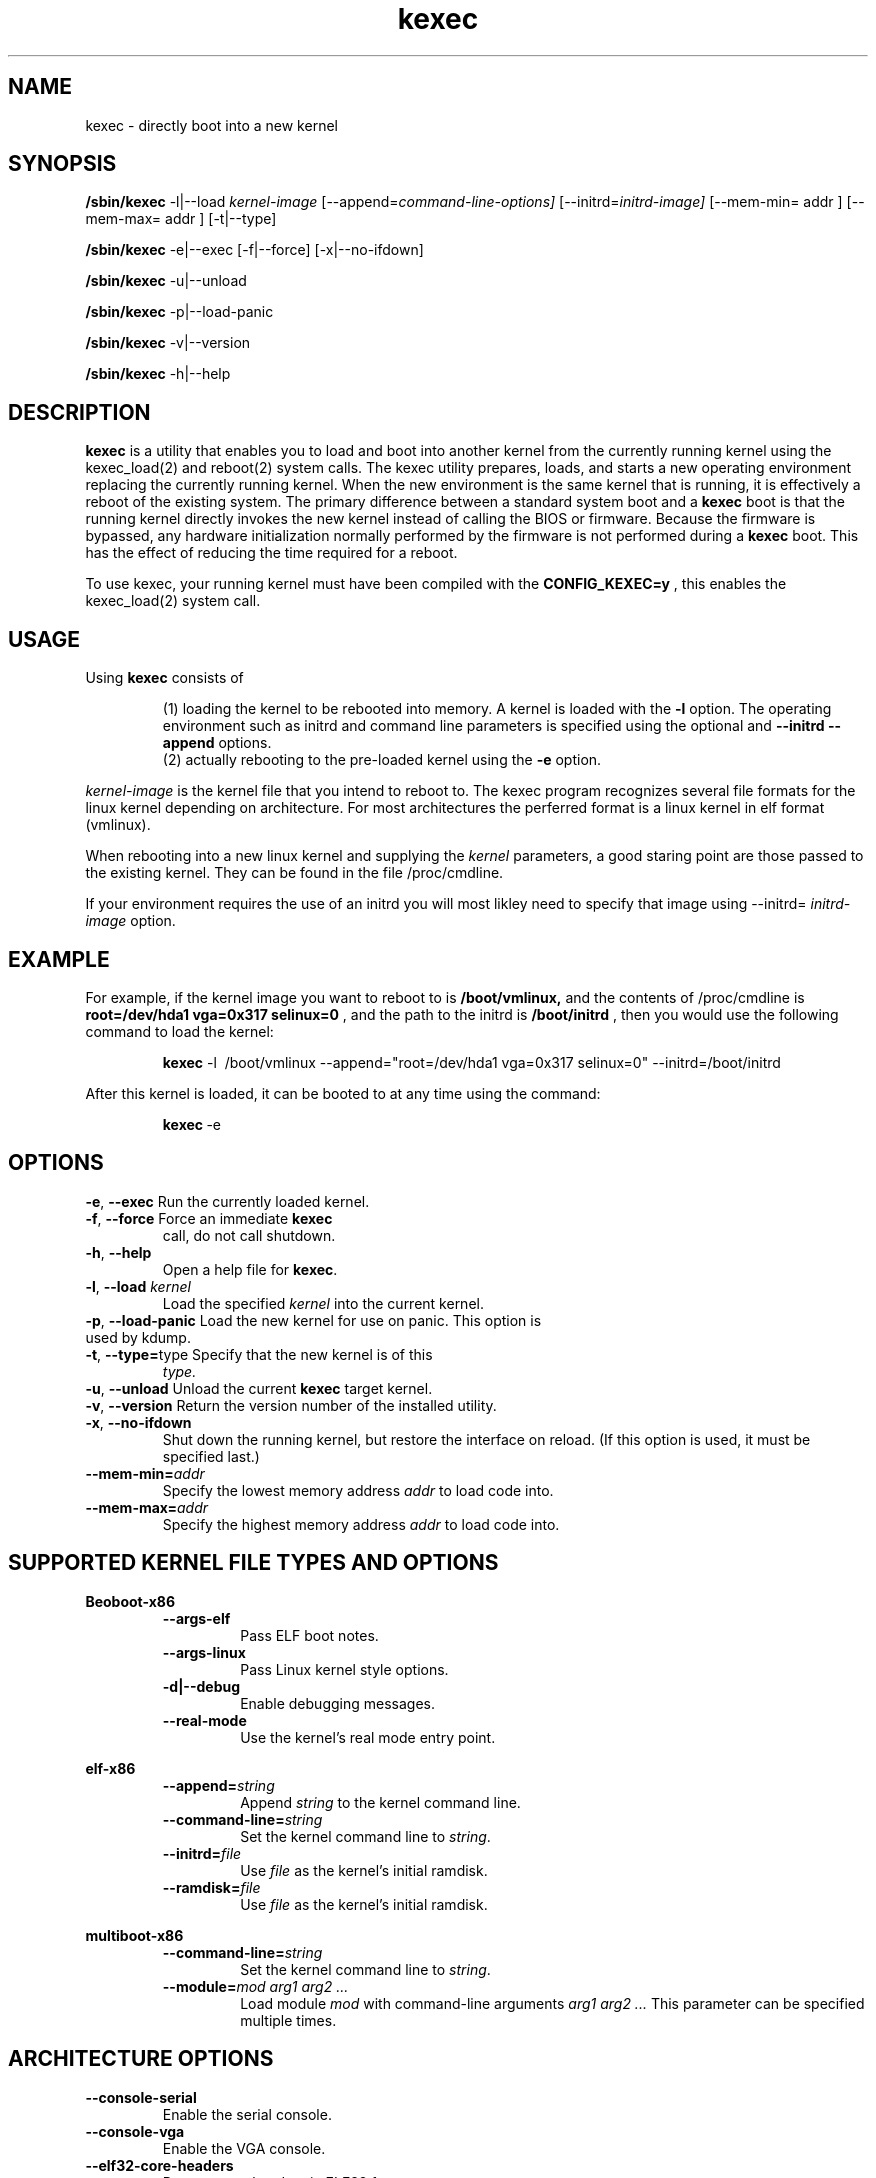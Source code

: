 .\" Process this file with
.\" groff -man -Tascii kexec.8
.\"
.TH kexec 8 "April 2006" Linux "User Manuals"
.SH NAME
kexec \- directly boot into a new kernel
.SH SYNOPSIS
.B /sbin/kexec
.RI \-l|\-\-load\  kernel-image
.RI "[\-\-append=" command\-line\-options]
.RI "[\-\-initrd=" initrd\-image]
[\-\-mem\-min= addr ] [\-\-mem\-max= addr ]
[-t|\-\-type]

.B /sbin/kexec
-e|\-\-exec [-f|\-\-force] [-x|\-\-no-ifdown]

.B /sbin/kexec
-u|\-\-unload

.B /sbin/kexec
-p|\-\-load-panic

.B /sbin/kexec
-v|\-\-version 

.B /sbin/kexec
-h|\-\-help

.SH DESCRIPTION
.B kexec
is a utility that enables you to load and boot into another
kernel from the currently running kernel using the kexec_load(2) and reboot(2) system calls. The kexec utility prepares, loads, and starts a new operating environment replacing the currently running kernel.  When the new environment is the same kernel that is running, it is effectively a reboot of the existing system.
The primary difference between a standard system boot and a
.B kexec
boot is that the running kernel directly invokes the new kernel instead of calling the BIOS or firmware.  Because the firmware is bypassed, any hardware initialization normally performed by the firmware is not performed during a
.B kexec
boot. This has the effect of reducing the time required for a reboot.
.PP
To use kexec, your running kernel must have been compiled with the
.B CONFIG_KEXEC=y
, this enables the kexec_load(2) system call.
.SH USAGE
Using
.B kexec
consists of

.RS
(1) loading the kernel to be rebooted into memory. A kernel is loaded with the \fB-l\fR option.  The operating environment such as initrd and command line parameters is specified using the optional and \fB\-\-initrd\fR \fB\-\-append\fR options.
.RE
.RS
(2) actually rebooting to the pre-loaded kernel using the \fB-e\fR option.
.RE
.PP

.I kernel\-image
is the kernel file that you intend to reboot to.  The kexec program recognizes several file formats for the linux kernel depending on architecture.  For most architectures the perferred format is a linux kernel in elf format (vmlinux).
.PP
When rebooting into a new linux kernel and supplying the \fIkernel\fR parameters, a good staring point are those passed to the existing kernel.  They can be found in the file /proc/cmdline.
.PP
If your environment requires the use of an initrd you will most likley need to specify that image using \-\-initrd=
.I \initrd\-image
option.
.PP

.SH EXAMPLE
.PP
For example, if the kernel image you want to reboot to is
.BR /boot/vmlinux,
and the contents of /proc/cmdline is
.BR "root\=/dev/hda1 vga=0x317 selinux=0"
, and the path to the initrd is
.BR /boot/initrd
, then you would use the following command to load the kernel:

.RS
.B kexec
\-l\  /boot/vmlinux
\-\-append="root=/dev/hda1 vga=0x317 selinux=0" \-\-initrd=/boot/initrd
.RE
.PP
After this kernel is loaded, it can be booted to at any time using the
command:

.RS
.BR kexec \ \-e
.RE

.SH OPTIONS
.TP
\fB\-e\fR, \fB\-\-exec\fR Run the currently loaded kernel.
.TP
\fB\-f\fR, \fB\-\-force\fR Force an immediate \fBkexec\fR
call, do not call shutdown.
.TP
\fB\-h\fR, \fB\-\-help\fR
Open a help file for \fBkexec\fR.
.TP
\fB\-l\fR, \fB\-\-load\fR \fIkernel\fR 
Load the specified \fIkernel\fR into the current kernel.
.TP
\fB\-p\fR, \fB\-\-load\-panic\fR Load the new kernel for use on panic.  This option is used by kdump.
.TP
\fB\-t\fR, \fB\-\-type=\fRtype Specify that the new kernel is of this
.I type.
.TP
\fB\-u\fR, \fB\-\-unload\fR Unload the current \fBkexec\fR target kernel.
.TP
\fB\-v\fR, \fB\-\-version\fR Return the version number of the installed utility.
.TP
\fB\-x\fR, \fB\-\-no\-ifdown\fR
Shut down the running kernel, but restore the interface on reload. (If
this option is used, it must be specified last.)
.TP
.BI \-\-mem\-min= addr
Specify the lowest memory address
.I addr
to load code into.
.TP
.BI \-\-mem\-max= addr
Specify the highest memory address
.I addr
to load code into.

.SH SUPPORTED KERNEL FILE TYPES AND OPTIONS
.B Beoboot-x86
.RS
.TP
.B \-\-args\-elf
Pass ELF boot notes.
.TP
.B \-\-args\-linux
Pass Linux kernel style options.
.TP
.B \-d|\-\-debug
Enable debugging messages.
.TP
.B \-\-real\-mode
Use the kernel's real mode entry point.
.RE
.PP
.B elf-x86
.RS
.TP
.BI \-\-append= string
Append
.I string
to the kernel command line.
.TP
.BI \-\-command\-line= string
Set the kernel command line to
.IR string .
.TP
.BI \-\-initrd= file
Use
.I file
as the kernel's initial ramdisk.
.TP
.BI \-\-ramdisk= file
Use
.I file
as the kernel's initial ramdisk.
.RE
.PP
.B multiboot-x86
.RS
.TP
.BI \-\-command\-line= string
Set the kernel command line to
.IR string .
.TP
.BI \-\-module= "mod arg1 arg2 ..."
Load module
.I mod
with command-line arguments
.I "arg1 arg2 ..."
This parameter can be specified multiple times.
.RE

.SH ARCHITECTURE OPTIONS
.TP
.B \-\-console\-serial
Enable the serial console.
.TP
.B \-\-console\-vga
Enable the VGA console.
.TP
.B \-\-elf32\-core\-headers
Prepare core headers in ELF32 format.
.TP
.B \-\-elf64\-core\-headers
Prepare core headers in ELF64 format.
.TP
.B \-\-reset\-vga
Attempt to reset a standard VGA device.
.TP
.BI \-\-serial= port
Specify the serial
.I port
for debug output.
.TP
.BI \-\-serial\-baud= baud_rate
Specify the
.I baud rate
of the serial port.
